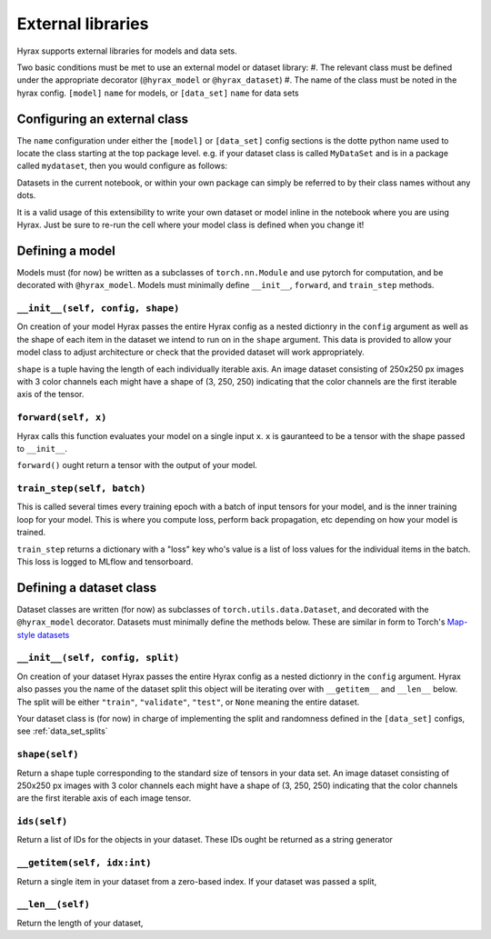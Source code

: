 External libraries
==================

Hyrax supports external libraries for models and data sets.

Two basic conditions must be met to use an external model or dataset library:
#. The relevant class must be defined under the appropriate decorator (``@hyrax_model`` or ``@hyrax_dataset``)
#. The name of the class must be noted in the hyrax config. ``[model]`` ``name`` for models, or ``[data_set]`` ``name`` for data sets

Configuring an external class
-----------------------------

The ``name`` configuration under either the ``[model]`` or ``[data_set]`` config sections is the dotte python 
name used to locate the class starting at the top package level. e.g. if your dataset class is called ``MyDataSet`` and 
is in a package called ``mydataset``, then you would configure as follows:

.. tabs::

    .. group-tab:: Notebook

        .. code-block:: python

            import hyrax
            f = hyrax.Hyrax()
            f.config["data_set"]["name"] = "mydataset.MyDataSet"

    .. group-tab:: CLI

        .. code-block:: bash

            $ cat hyrax_config.toml
            [data_set]
            name = "mydataset.MyDataSet"

Datasets in the current notebook, or within your own package can simply be referred to by their class names without any dots.

It is a valid usage of this extensibility to write your own dataset or model inline in the notebook where you 
are using Hyrax. Just be sure to re-run the cell where your model class is defined when you change it!

Defining a model
----------------

Models must (for now) be written as a subclasses of ``torch.nn.Module`` and use pytorch for computation, and 
be decorated with ``@hyrax_model``. Models must minimally define ``__init__``, ``forward``, and ``train_step`` 
methods.

``__init__(self, config, shape)``
.................................
On creation of your model Hyrax passes the entire Hyrax config as a nested dictionry in the ``config`` argument
as well as the shape of each item in the dataset we intend to run on in the ``shape`` argument. This data is provided 
to allow your model class to adjust architecture or check that the provided dataset will work appropriately.

``shape`` is a tuple having the length of each individually iterable axis. An image dataset consisting of 
250x250 px images with 3 color channels each might have a shape of (3, 250, 250) indicating that the color channels are 
the first iterable axis of the tensor.


``forward(self, x)``
....................
Hyrax calls this function evaluates your model on a single input ``x``. ``x`` is gauranteed to be a tensor with 
the shape passed to ``__init__``. 

``forward()`` ought return a tensor with the output of your model.


``train_step(self, batch)``
...........................
This is called several times every training epoch with a batch of input tensors for your model, and is the 
inner training loop for your model. This is where you compute loss, perform back propagation, etc depending on 
how your model is trained.

``train_step`` returns a dictionary with a "loss" key who's value is a list of loss values for the individual 
items in the batch. This loss is logged to MLflow and tensorboard.

Defining a dataset class
------------------------

Dataset classes are written (for now) as subclasses of ``torch.utils.data.Dataset``, and decorated with the 
``@hyrax_model`` decorator. Datasets must minimally define the methods below. These are similar in form to 
Torch's `Map-style datasets <https://pytorch.org/docs/stable/data.html#map-style-datasets>`_

``__init__(self, config, split)``
.................................
On creation of your dataset Hyrax passes the entire Hyrax config as a nested dictionry in the ``config`` 
argument. Hyrax also passes you the name of the dataset split this object will be iterating over with 
``__getitem__`` and ``__len__`` below. The split will be either ``"train"``, ``"validate"``, ``"test"``, 
or ``None`` meaning the entire dataset.

Your dataset class is (for now) in charge of implementing the split and randomness defined in the 
``[data_set]`` configs, see :ref:`data_set_splits`

``shape(self)``
...............
Return a shape tuple corresponding to the standard size of tensors in your data set. An image dataset 
consisting of 250x250 px images with 3 color channels each might have a shape of (3, 250, 250) indicating that
the color channels are the first iterable axis of each image tensor.

``ids(self)``
.............
Return a list of IDs for the objects in your dataset. These IDs ought be returned as a string generator

``__getitem(self, idx:int)``
............................
Return a single item in your dataset from a zero-based index. If your dataset was passed a split, 

``__len__(self)``
.................
Return the length of your dataset,